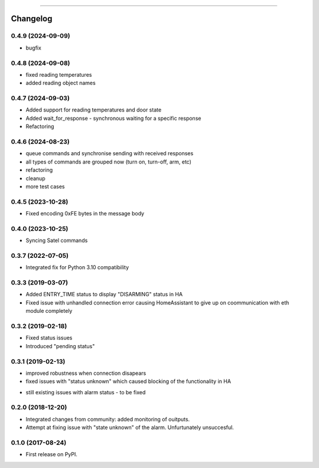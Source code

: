 ================

Changelog
=========

0.4.9 (2024-09-09)
------------------

* bugfix

0.4.8 (2024-09-08)
------------------

* fixed reading temperatures
* added reading object names

0.4.7 (2024-09-03)
------------------

* Added support for reading temperatures and door state
* Added wait_for_response - synchronous waiting for a specific response
* Refactoring

0.4.6 (2024-08-23)
------------------

* queue commands and synchronise sending with received responses
* all types of commands are grouped now (turn on, turn-off, arm, etc)
* refactoring
* cleanup
* more test cases

0.4.5 (2023-10-28)
------------------

* Fixed encoding 0xFE bytes in the message body

0.4.0 (2023-10-25)
------------------

* Syncing Satel commands

0.3.7 (2022-07-05)
------------------

* Integrated fix for Python 3.10 compatibility

0.3.3 (2019-03-07)
------------------

* Added ENTRY_TIME status to display "DISARMING" status in HA
* Fixed issue with unhandled connection error  causing HomeAssistant to give up on coommunication with eth module completely

0.3.2 (2019-02-18)
------------------

* Fixed status issues
* Introduced "pending status"

0.3.1 (2019-02-13)
------------------

* improved robustness when connection disapears
* fixed issues with "status unknown" which caused blocking of the functionality in HA
- still existing issues with alarm status - to be fixed

0.2.0 (2018-12-20)
------------------

* Integrated changes from community: added monitoring of ouitputs.
* Attempt at fixing issue with "state unknown" of the alarm. Unfurtunately unsuccesful.

0.1.0 (2017-08-24)
------------------

* First release on PyPI.
